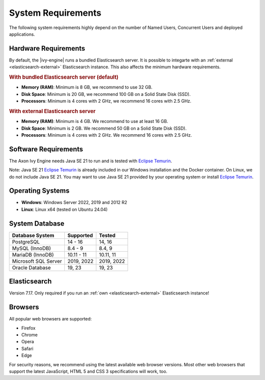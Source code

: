 .. _engine-system-requirements:

System Requirements
===================

The following system requirements highly depend on the number of Named Users,
Concurrent Users and deployed applications.


Hardware Requirements
---------------------

By default, the |ivy-engine| runs a bundled Elasticsearch server. It is possible
to integarte with an :ref:`external <elasticsearch-external>` Elasticsearch
instance. This also affects the minimum hardware requirements.


.. rubric:: With bundled Elasticsearch server (default)

* **Memory (RAM)**:
  Minimum is 8 GB, we recommend to use 32 GB.

* **Disk Space**:
  Minimum is 20 GB, we recommend 100 GB on a Solid State Disk (SSD).

* **Processors**:
  Minimum is 4 cores with 2 GHz, we recommend 16 cores with 2.5 GHz.


.. rubric:: With external Elasticsearch server

* **Memory (RAM)**:
  Minimum is 4 GB. We recommend to use at least 16 GB.

* **Disk Space**:
  Minimum is 2 GB. We recommend 50 GB on a Solid State Disk (SSD).

* **Processors**:
  Minimum is 4 cores with 2 GHz. We recommend 16 cores with 2.5 GHz.


Software Requirements
---------------------

The Axon Ivy Engine needs Java SE 21 to run and is tested with `Eclipse Temurin
<https://adoptium.net/>`_.

Note: Java SE 21 `Eclipse Temurin <https://adoptium.net/>`_ is already
included in our Windows installation and the Docker container.    
On Linux, we do not include Java SE 21. You may want to use Java SE 21 provided
by your operating system or install `Eclipse Temurin <https://adoptium.net/>`_.


Operating Systems
-----------------

* **Windows**:
  Windows Server 2022, 2019 and 2012 R2

* **Linux**:
  Linux x64 (tested on Ubuntu 24.04)


System Database
---------------

+---------------------+-----------------------------+-----------+
|Database System      |Supported                    | Tested    |
+=====================+=============================+===========+
|PostgreSQL           |14 - 16                      |14, 16     |
+---------------------+-----------------------------+-----------+
|MySQL (InnoDB)       |8.4 - 9                      |8.4, 9     |
+---------------------+-----------------------------+-----------+
|MariaDB (InnoDB)     |10.11 - 11                   |10.11, 11  |
+---------------------+-----------------------------+-----------+
|Microsoft SQL Server |2019, 2022                   |2019, 2022 |
+---------------------+-----------------------------+-----------+
|Oracle Database      |19, 23                       |19, 23     |
+---------------------+-----------------------------+-----------+


Elasticsearch
-------------

Version 7.17. Only required if you run an :ref:`own <elasticsearch-external>`
Elasticsearch instance!


Browsers
--------
All popular web browsers are supported:

- Firefox
- Chrome
- Opera
- Safari
- Edge

For security reasons, we recommend using the latest available web browser
versions. Most other web browsers that support the latest JavaScript, HTML 5 and
CSS 3 specifications will work, too.
